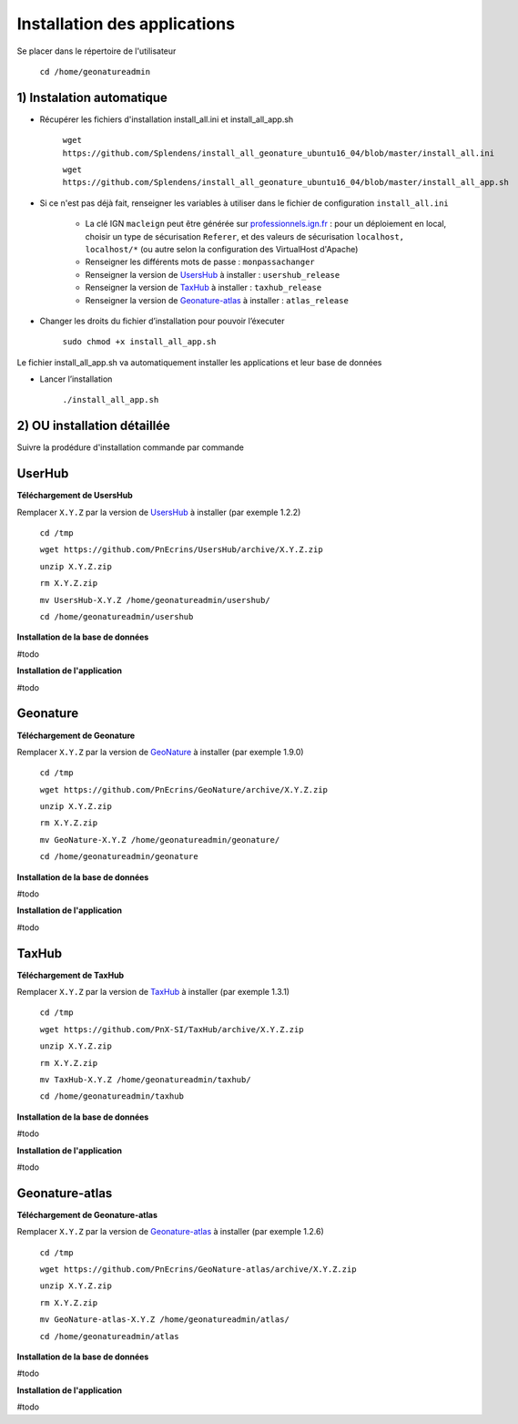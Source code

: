 

Installation des applications
===============

Se placer dans le répertoire de l'utilisateur

	``cd /home/geonatureadmin``


1) Instalation automatique 
------------

- Récupérer les fichiers d'installation install_all.ini et install_all_app.sh

	``wget https://github.com/Splendens/install_all_geonature_ubuntu16_04/blob/master/install_all.ini``

	``wget https://github.com/Splendens/install_all_geonature_ubuntu16_04/blob/master/install_all_app.sh``


- Si ce n'est pas déjà fait, renseigner les variables à utiliser dans le fichier de configuration ``install_all.ini``

	+ La clé IGN ``macleign`` peut être générée sur `professionnels.ign.fr <http://professionnels.ign.fr/>`_ : pour un déploiement en local, choisir un type de sécurisation ``Referer``, et des valeurs de sécurisation ``localhost, localhost/*`` (ou autre selon la configuration des VirtualHost d'Apache)

	+ Renseigner les différents mots de passe : ``monpassachanger``

	+ Renseigner la version de `UsersHub <https://github.com/PnEcrins/UsersHub/releases>`_ à installer : ``usershub_release``

	+ Renseigner la version de `TaxHub <https://github.com/PnX-SI/TaxHub/releases>`_ à installer : ``taxhub_release``

	+ Renseigner la version de `Geonature-atlas <https://github.com/PnEcrins/GeoNature-atlas/releases>`_ à installer : ``atlas_release``


- Changer les droits du fichier d’installation pour pouvoir l’éxecuter

	``sudo chmod +x install_all_app.sh``


Le fichier install_all_app.sh va automatiquement installer les applications et leur base de données

- Lancer l’installation

    ``./install_all_app.sh``




2) OU installation détaillée
------------

Suivre la prodédure d'installation commande par commande


UserHub
------------

**Téléchargement de UsersHub**

Remplacer ``X.Y.Z`` par la version de `UsersHub <https://github.com/PnEcrins/UsersHub/releases>`_  à installer (par exemple 1.2.2)

	``cd /tmp``

	``wget https://github.com/PnEcrins/UsersHub/archive/X.Y.Z.zip``

	``unzip X.Y.Z.zip``

	``rm X.Y.Z.zip``

	``mv UsersHub-X.Y.Z /home/geonatureadmin/usershub/``

	``cd /home/geonatureadmin/usershub``



**Installation de la base de données**

#todo


**Installation de l'application**

#todo




Geonature
------------

**Téléchargement de Geonature**

Remplacer ``X.Y.Z`` par la version de `GeoNature <https://github.com/PnX-SI/GeoNature/releases>`_ à installer (par exemple 1.9.0)

	``cd /tmp``

	``wget https://github.com/PnEcrins/GeoNature/archive/X.Y.Z.zip``

	``unzip X.Y.Z.zip``

	``rm X.Y.Z.zip``

	``mv GeoNature-X.Y.Z /home/geonatureadmin/geonature/``

	``cd /home/geonatureadmin/geonature``


**Installation de la base de données**

#todo


**Installation de l'application**

#todo




TaxHub
------------

**Téléchargement de TaxHub**

Remplacer ``X.Y.Z`` par la version de `TaxHub <https://github.com/PnX-SI/TaxHub/releases>`_ à installer (par exemple 1.3.1)

	``cd /tmp``

	``wget https://github.com/PnX-SI/TaxHub/archive/X.Y.Z.zip``

	``unzip X.Y.Z.zip``

	``rm X.Y.Z.zip``

	``mv TaxHub-X.Y.Z /home/geonatureadmin/taxhub/``

	``cd /home/geonatureadmin/taxhub``



**Installation de la base de données**

#todo



**Installation de l'application**

#todo





Geonature-atlas
------------

**Téléchargement de Geonature-atlas**

Remplacer ``X.Y.Z`` par la version de `Geonature-atlas <https://github.com/PnEcrins/GeoNature-atlas/releases>`_ à installer (par exemple 1.2.6)

	``cd /tmp``

	``wget https://github.com/PnEcrins/GeoNature-atlas/archive/X.Y.Z.zip``

	``unzip X.Y.Z.zip``

	``rm X.Y.Z.zip``

	``mv GeoNature-atlas-X.Y.Z /home/geonatureadmin/atlas/``

	``cd /home/geonatureadmin/atlas``


**Installation de la base de données**

#todo


**Installation de l'application**

#todo

